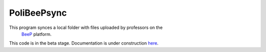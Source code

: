 PoliBeePsync
============

This program synces a local folder with files uploaded by professors on the
 `BeeP <https://beep.metid.polimi.it>`_ platform.

This code is in the beta stage. Documentation is under construction
`here <http://www.davideolianas.com/polibeepsync/index.html>`_.